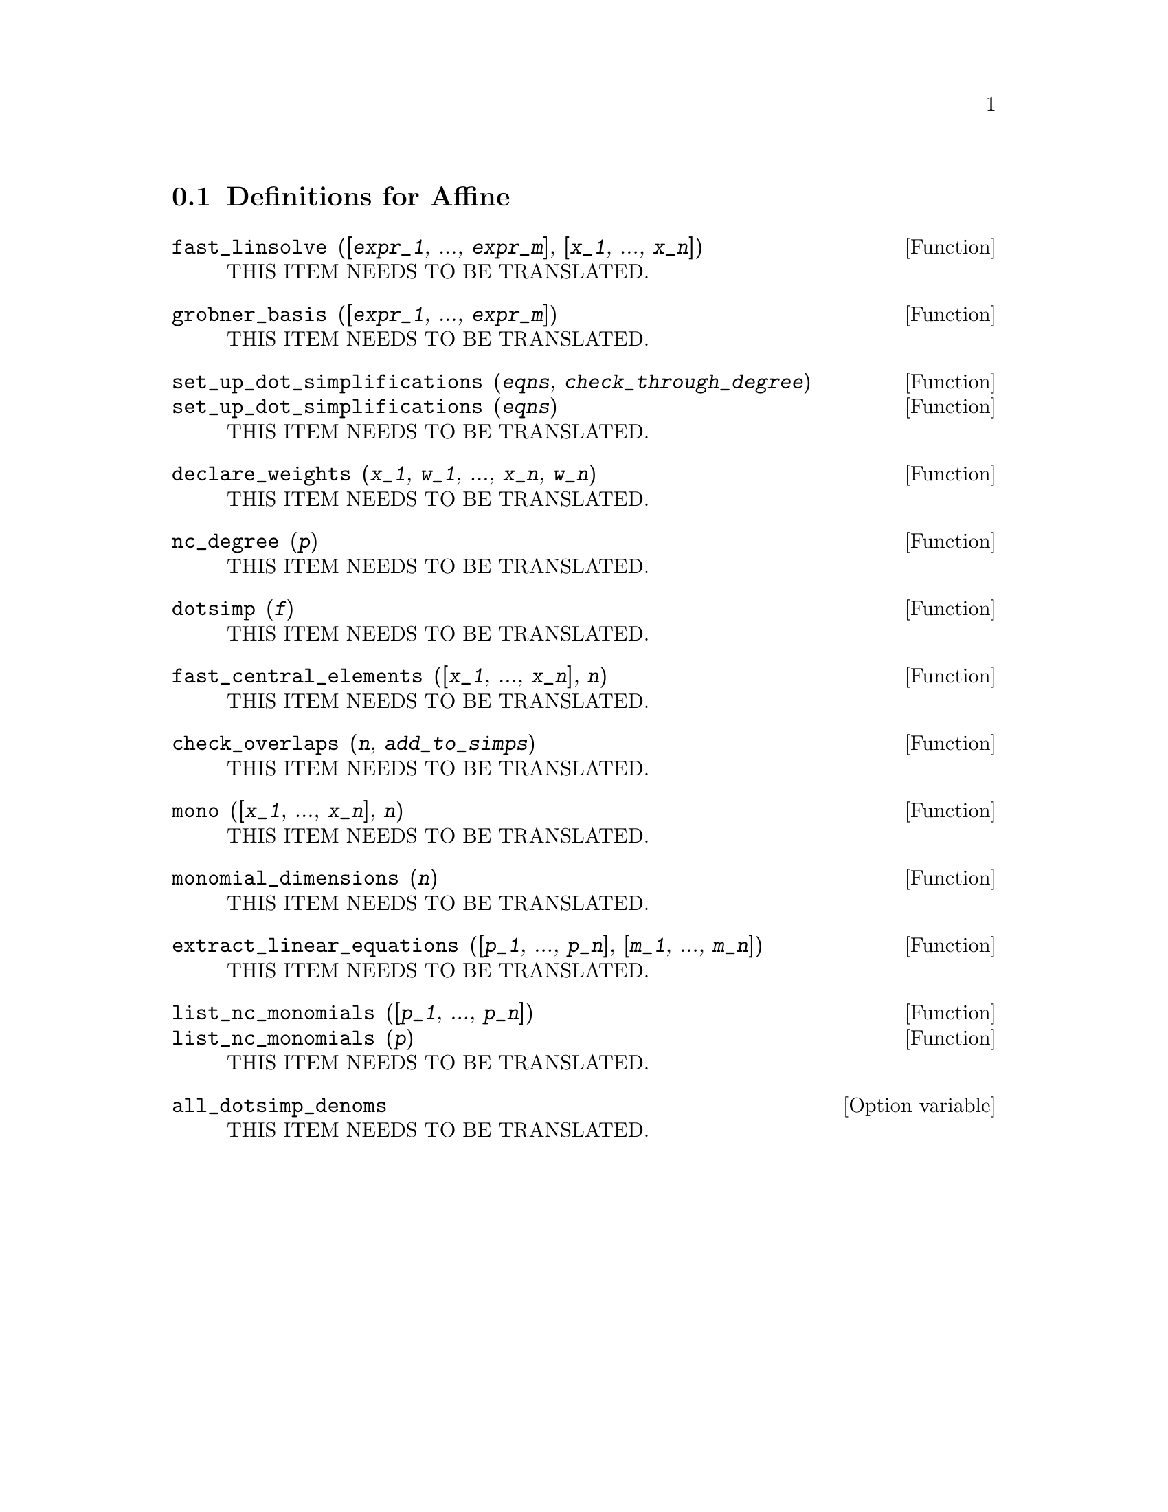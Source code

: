 @menu
* Definitions for Affine::
@end menu

@node Definitions for Affine,  , Affine, Affine
@section Definitions for Affine

@deffn {Function} fast_linsolve ([@var{expr_1}, ..., @var{expr_m}], [@var{x_1}, ..., @var{x_n}])
THIS ITEM NEEDS TO BE TRANSLATED.
@end deffn

@deffn {Function} grobner_basis ([@var{expr_1}, ..., @var{expr_m}])
THIS ITEM NEEDS TO BE TRANSLATED.
@end deffn

@deffn {Function} set_up_dot_simplifications (@var{eqns}, @var{check_through_degree})
@deffnx {Function} set_up_dot_simplifications (@var{eqns})
THIS ITEM NEEDS TO BE TRANSLATED.
@end deffn

@deffn {Function} declare_weights (@var{x_1}, @var{w_1}, ..., @var{x_n}, @var{w_n})
THIS ITEM NEEDS TO BE TRANSLATED.
@end deffn

@deffn {Function} nc_degree (@var{p})
THIS ITEM NEEDS TO BE TRANSLATED.
@end deffn

@deffn {Function} dotsimp (@var{f})
THIS ITEM NEEDS TO BE TRANSLATED.
@end deffn

@deffn {Function} fast_central_elements ([@var{x_1}, ..., @var{x_n}], @var{n})
THIS ITEM NEEDS TO BE TRANSLATED.
@end deffn

@deffn {Function} check_overlaps (@var{n}, @var{add_to_simps})
THIS ITEM NEEDS TO BE TRANSLATED.
@end deffn

@deffn {Function} mono ([@var{x_1}, ..., @var{x_n}], @var{n})
THIS ITEM NEEDS TO BE TRANSLATED.
@end deffn

@deffn {Function} monomial_dimensions (@var{n})
THIS ITEM NEEDS TO BE TRANSLATED.
@end deffn

@deffn {Function} extract_linear_equations ([@var{p_1}, ..., @var{p_n}], [@var{m_1}, ..., @var{m_n}])
THIS ITEM NEEDS TO BE TRANSLATED.
@end deffn

@deffn {Function} list_nc_monomials ([@var{p_1}, ..., @var{p_n}])
@deffnx {Function} list_nc_monomials (@var{p})
THIS ITEM NEEDS TO BE TRANSLATED.
@end deffn

@defvr {Option variable} all_dotsimp_denoms
THIS ITEM NEEDS TO BE TRANSLATED.
@end defvr

